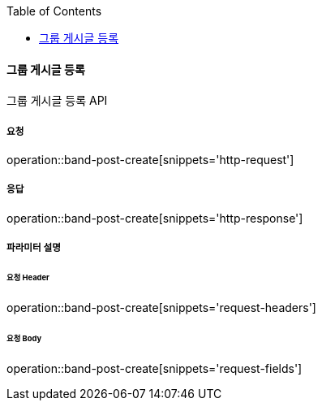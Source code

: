 :toc:

==== 그룹 게시글 등록

그룹 게시글 등록 API

===== 요청

operation::band-post-create[snippets='http-request']

===== 응답

operation::band-post-create[snippets='http-response']

===== 파라미터 설명

====== 요청 Header

operation::band-post-create[snippets='request-headers']

====== 요청 Body

operation::band-post-create[snippets='request-fields']

